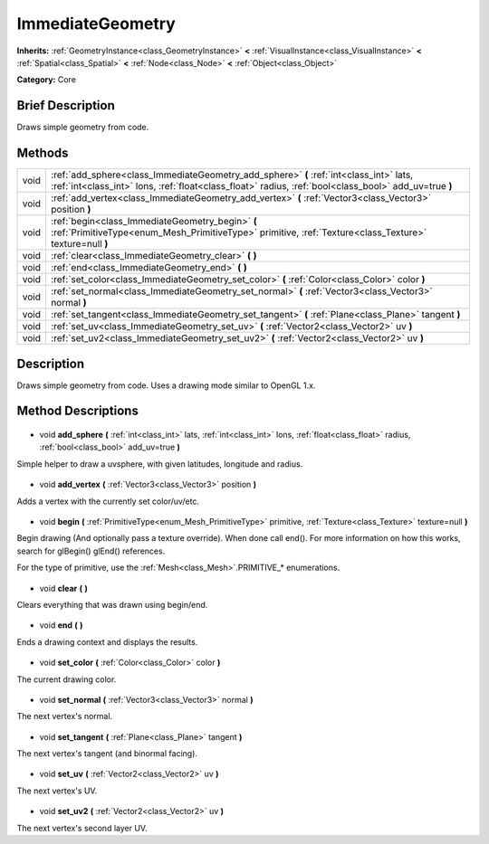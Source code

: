 .. Generated automatically by doc/tools/makerst.py in Godot's source tree.
.. DO NOT EDIT THIS FILE, but the ImmediateGeometry.xml source instead.
.. The source is found in doc/classes or modules/<name>/doc_classes.

.. _class_ImmediateGeometry:

ImmediateGeometry
=================

**Inherits:** :ref:`GeometryInstance<class_GeometryInstance>` **<** :ref:`VisualInstance<class_VisualInstance>` **<** :ref:`Spatial<class_Spatial>` **<** :ref:`Node<class_Node>` **<** :ref:`Object<class_Object>`

**Category:** Core

Brief Description
-----------------

Draws simple geometry from code.

Methods
-------

+-------+-------------------------------------------------------------------------------------------------------------------------------------------------------------------------------------------------+
| void  | :ref:`add_sphere<class_ImmediateGeometry_add_sphere>` **(** :ref:`int<class_int>` lats, :ref:`int<class_int>` lons, :ref:`float<class_float>` radius, :ref:`bool<class_bool>` add_uv=true **)** |
+-------+-------------------------------------------------------------------------------------------------------------------------------------------------------------------------------------------------+
| void  | :ref:`add_vertex<class_ImmediateGeometry_add_vertex>` **(** :ref:`Vector3<class_Vector3>` position **)**                                                                                        |
+-------+-------------------------------------------------------------------------------------------------------------------------------------------------------------------------------------------------+
| void  | :ref:`begin<class_ImmediateGeometry_begin>` **(** :ref:`PrimitiveType<enum_Mesh_PrimitiveType>` primitive, :ref:`Texture<class_Texture>` texture=null **)**                                     |
+-------+-------------------------------------------------------------------------------------------------------------------------------------------------------------------------------------------------+
| void  | :ref:`clear<class_ImmediateGeometry_clear>` **(** **)**                                                                                                                                         |
+-------+-------------------------------------------------------------------------------------------------------------------------------------------------------------------------------------------------+
| void  | :ref:`end<class_ImmediateGeometry_end>` **(** **)**                                                                                                                                             |
+-------+-------------------------------------------------------------------------------------------------------------------------------------------------------------------------------------------------+
| void  | :ref:`set_color<class_ImmediateGeometry_set_color>` **(** :ref:`Color<class_Color>` color **)**                                                                                                 |
+-------+-------------------------------------------------------------------------------------------------------------------------------------------------------------------------------------------------+
| void  | :ref:`set_normal<class_ImmediateGeometry_set_normal>` **(** :ref:`Vector3<class_Vector3>` normal **)**                                                                                          |
+-------+-------------------------------------------------------------------------------------------------------------------------------------------------------------------------------------------------+
| void  | :ref:`set_tangent<class_ImmediateGeometry_set_tangent>` **(** :ref:`Plane<class_Plane>` tangent **)**                                                                                           |
+-------+-------------------------------------------------------------------------------------------------------------------------------------------------------------------------------------------------+
| void  | :ref:`set_uv<class_ImmediateGeometry_set_uv>` **(** :ref:`Vector2<class_Vector2>` uv **)**                                                                                                      |
+-------+-------------------------------------------------------------------------------------------------------------------------------------------------------------------------------------------------+
| void  | :ref:`set_uv2<class_ImmediateGeometry_set_uv2>` **(** :ref:`Vector2<class_Vector2>` uv **)**                                                                                                    |
+-------+-------------------------------------------------------------------------------------------------------------------------------------------------------------------------------------------------+

Description
-----------

Draws simple geometry from code. Uses a drawing mode similar to OpenGL 1.x.

Method Descriptions
-------------------

  .. _class_ImmediateGeometry_add_sphere:

- void **add_sphere** **(** :ref:`int<class_int>` lats, :ref:`int<class_int>` lons, :ref:`float<class_float>` radius, :ref:`bool<class_bool>` add_uv=true **)**

Simple helper to draw a uvsphere, with given latitudes, longitude and radius.

  .. _class_ImmediateGeometry_add_vertex:

- void **add_vertex** **(** :ref:`Vector3<class_Vector3>` position **)**

Adds a vertex with the currently set color/uv/etc.

  .. _class_ImmediateGeometry_begin:

- void **begin** **(** :ref:`PrimitiveType<enum_Mesh_PrimitiveType>` primitive, :ref:`Texture<class_Texture>` texture=null **)**

Begin drawing (And optionally pass a texture override). When done call end(). For more information on how this works, search for glBegin() glEnd() references.

For the type of primitive, use the :ref:`Mesh<class_Mesh>`.PRIMITIVE\_\* enumerations.

  .. _class_ImmediateGeometry_clear:

- void **clear** **(** **)**

Clears everything that was drawn using begin/end.

  .. _class_ImmediateGeometry_end:

- void **end** **(** **)**

Ends a drawing context and displays the results.

  .. _class_ImmediateGeometry_set_color:

- void **set_color** **(** :ref:`Color<class_Color>` color **)**

The current drawing color.

  .. _class_ImmediateGeometry_set_normal:

- void **set_normal** **(** :ref:`Vector3<class_Vector3>` normal **)**

The next vertex's normal.

  .. _class_ImmediateGeometry_set_tangent:

- void **set_tangent** **(** :ref:`Plane<class_Plane>` tangent **)**

The next vertex's tangent (and binormal facing).

  .. _class_ImmediateGeometry_set_uv:

- void **set_uv** **(** :ref:`Vector2<class_Vector2>` uv **)**

The next vertex's UV.

  .. _class_ImmediateGeometry_set_uv2:

- void **set_uv2** **(** :ref:`Vector2<class_Vector2>` uv **)**

The next vertex's second layer UV.

